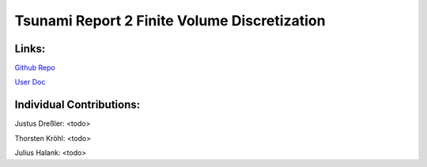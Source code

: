 Tsunami Report 2 Finite Volume Discretization
=============================================

Links:
------

`Github Repo <https://github.com/Minutenreis/tsunami_lab>`_

`User Doc <https://tsunami-lab.readthedocs.io/en/latest/>`_

Individual Contributions:
-------------------------

Justus Dreßler: <todo>

Thorsten Kröhl: <todo>

Julius Halank: <todo>